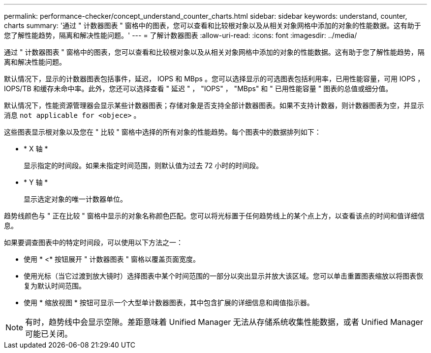 ---
permalink: performance-checker/concept_understand_counter_charts.html 
sidebar: sidebar 
keywords: understand, counter, charts 
summary: '通过 " 计数器图表 " 窗格中的图表，您可以查看和比较根对象以及从相关对象网格中添加的对象的性能数据。这有助于您了解性能趋势，隔离和解决性能问题。' 
---
= 了解计数器图表
:allow-uri-read: 
:icons: font
:imagesdir: ../media/


[role="lead"]
通过 " 计数器图表 " 窗格中的图表，您可以查看和比较根对象以及从相关对象网格中添加的对象的性能数据。这有助于您了解性能趋势，隔离和解决性能问题。

默认情况下，显示的计数器图表包括事件，延迟， IOPS 和 MBps 。您可以选择显示的可选图表包括利用率，已用性能容量，可用 IOPS ， IOPS/TB 和缓存未命中率。此外，您还可以选择查看 " 延迟 " ， "IOPS" ， "MBps" 和 " 已用性能容量 " 图表的总值或细分值。

默认情况下，性能资源管理器会显示某些计数器图表；存储对象是否支持全部计数器图表。如果不支持计数器，则计数器图表为空，并显示消息 `not applicable for <objece>` 。

这些图表显示根对象以及您在 " 比较 " 窗格中选择的所有对象的性能趋势。每个图表中的数据排列如下：

* * X 轴 *
+
显示指定的时间段。如果未指定时间范围，则默认值为过去 72 小时的时间段。

* * Y 轴 *
+
显示选定对象的唯一计数器单位。



趋势线颜色与 " 正在比较 " 窗格中显示的对象名称颜色匹配。您可以将光标置于任何趋势线上的某个点上方，以查看该点的时间和值详细信息。

如果要调查图表中的特定时间段，可以使用以下方法之一：

* 使用 * <* 按钮展开 " 计数器图表 " 窗格以覆盖页面宽度。
* 使用光标（当它过渡到放大镜时）选择图表中某个时间范围的一部分以突出显示并放大该区域。您可以单击重置图表缩放以将图表恢复为默认时间范围。
* 使用 * 缩放视图 * 按钮可显示一个大型单计数器图表，其中包含扩展的详细信息和阈值指示器。


[NOTE]
====
有时，趋势线中会显示空隙。差距意味着 Unified Manager 无法从存储系统收集性能数据，或者 Unified Manager 可能已关闭。

====